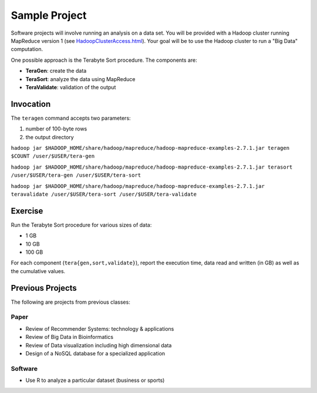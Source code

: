 Sample Project
===============================================================================

Software projects will involve running an analysis on a data set.
You will be provided with a Hadoop cluster running MapReduce version 1 (see `<HadoopClusterAccess.html>`_).
Your goal will be to use the Hadoop cluster to run a "Big Data" computation.

One possible approach is the Terabyte Sort procedure.
The components are:

- **TeraGen**: create the data
- **TeraSort**: analyze the data using MapReduce
- **TeraValidate**: validation of the output


Invocation
-------------------------------------------------------------------------------

The ``teragen`` command accepts two parameters:

1. number of 100-byte rows
2. the output directory


``hadoop jar $HADOOP_HOME/share/hadoop/mapreduce/hadoop-mapreduce-examples-2.7.1.jar teragen $COUNT /user/$USER/tera-gen``

``hadoop jar $HADOOP_HOME/share/hadoop/mapreduce/hadoop-mapreduce-examples-2.7.1.jar terasort /user/$USER/tera-gen /user/$USER/tera-sort``

``hadoop jar $HADOOP_HOME/share/hadoop/mapreduce/hadoop-mapreduce-examples-2.7.1.jar teravalidate /user/$USER/tera-sort /user/$USER/tera-validate``


Exercise
-------------------------------------------------------------------------------

Run the Terabyte Sort procedure for various sizes of data:

- 1 GB
- 10 GB
- 100 GB


For each component (``tera{gen,sort,validate}``), report the execution time, data read and written (in GB) as well as the cumulative values.




Previous Projects
-------------------------------------------------------------------------------

The following are projects from previous classes:

Paper
^^^^^^^^^^^^^^^^^^^^^^^^^^^^^^^^^^^^^^^^^^^^^^^^^^^^^^^^^^^^^^^^^^^^^^^^^^^^^^^

- Review of Recommender Systems: technology & applications
- Review of Big Data in Bioinformatics
- Review of Data visualization including high dimensional data
- Design of a NoSQL database for a specialized application


Software
^^^^^^^^^^^^^^^^^^^^^^^^^^^^^^^^^^^^^^^^^^^^^^^^^^^^^^^^^^^^^^^^^^^^^^^^^^^^^^^

- Use R to analyze a particular dataset (business or sports)
